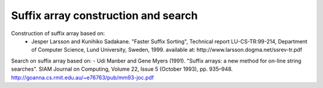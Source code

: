 Suffix array construction and search
====================================

Construction of suffix array based on:
 - Jesper Larsson and Kunihiko Sadakane. "Faster Suffix Sorting", Technical report LU-CS-TR:99-214, Department of Computer Science, Lund University, Sweden, 1999. available at: http://www.larsson.dogma.net/ssrev-tr.pdf

Search on suffix array based on:
- Udi Manber and Gene Myers (1991). "Suffix arrays: a new method for on-line string searches". SIAM Journal on Computing, Volume 22, Issue 5 (October 1993), pp. 935–948.   http://goanna.cs.rmit.edu.au/~e76763/pub/mm93-joc.pdf
